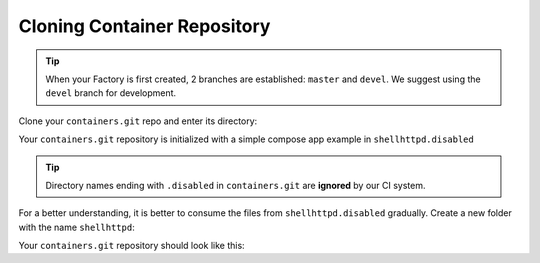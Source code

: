 Cloning Container Repository
^^^^^^^^^^^^^^^^^^^^^^^^^^^^
.. tip::

   When your Factory is first created, 2 branches are established: ``master`` and ``devel``.
   We suggest using the ``devel`` branch for development.

Clone your ``containers.git`` repo and enter its directory:

.. prompt:: bash host:~$

    git clone -b devel https://source.foundries.io/factories/<factory>/containers.git
    cd containers

Your ``containers.git`` repository is initialized with a simple compose app example in 
``shellhttpd.disabled``

.. tip::

  Directory names ending with ``.disabled`` in ``containers.git`` are **ignored** by 
  our CI system.


For a better understanding, it is better to consume the files from 
``shellhttpd.disabled`` gradually. Create a new folder with the name ``shellhttpd``:

.. prompt:: bash host:~$

    mkdir shellhttpd

Your ``containers.git`` repository should look like this:

.. prompt::

    containers/
    ├── README.md
    ├── shellhttpd
    └── shellhttpd.disabled
        ├── docker-build.conf
        ├── docker-compose.yml
        ├── Dockerfile
        └── httpd.sh
